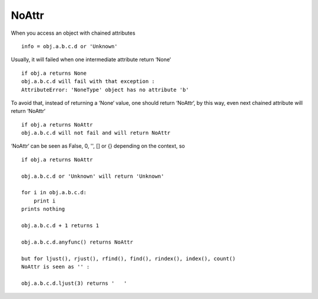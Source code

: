 ======
NoAttr
======

When you access an object with chained attributes ::

    info = obj.a.b.c.d or 'Unknown'
    
Usually, it will failed when one intermediate attribute return ‘None‘ ::
    
    if obj.a returns None
    obj.a.b.c.d will fail with that exception :
    AttributeError: 'NoneType' object has no attribute 'b'
    
To avoid that, instead of returning a ‘None‘ value, one should return ‘NoAttr‘, by this way, 
even next chained attribute will return ‘NoAttr‘ ::

    if obj.a returns NoAttr
    obj.a.b.c.d will not fail and will return NoAttr
    
‘NoAttr‘ can be seen as False, 0, '', [] or {} depending on the context, so ::

    if obj.a returns NoAttr
    
    obj.a.b.c.d or 'Unknown' will return 'Unknown'
    
    for i in obj.a.b.c.d:
        print i
    prints nothing     
   
    obj.a.b.c.d + 1 returns 1
    
    obj.a.b.c.d.anyfunc() returns NoAttr
    
    but for ljust(), rjust(), rfind(), find(), rindex(), index(), count()
    NoAttr is seen as '' :
    
    obj.a.b.c.d.ljust(3) returns '   '